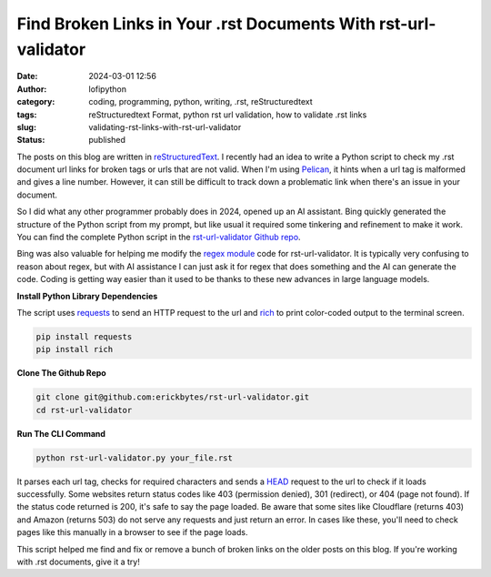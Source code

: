 Find Broken Links in Your .rst Documents With rst-url-validator
###############################################################
:date: 2024-03-01 12:56
:author: lofipython
:category: coding, programming, python, writing, .rst, reStructuredtext
:tags: reStructuredtext Format, python rst url validation, how to validate .rst links
:slug: validating-rst-links-with-rst-url-validator
:status: published

The posts on this blog are written in `reStructuredText <https://www.writethedocs.org/guide/writing/reStructuredText/>`__. 
I recently had an idea to write a Python script to check my .rst document url links for broken tags or urls that are not valid. 
When I'm using `Pelican <https://pypi.org/project/pelican/>`__, it hints when a url tag is malformed and gives a line number.
However, it can still be difficult to track down a problematic link when there's an issue in your document.

So I did what any other programmer probably does in 2024, opened up an AI assistant. Bing quickly generated the structure 
of the Python script from my prompt, but like usual it required some tinkering and refinement to make it work.
You can find the complete Python script in the `rst-url-validator Github repo <https://github.com/erickbytes/rst-url-validator>`__.

Bing was also valuable for helping me modify the `regex module <https://docs.python.org/3/howto/regex.html>`__ code 
for rst-url-validator. It is typically very confusing to reason about regex, 
but with AI assistance I can just ask it for regex that does something and 
the AI can generate the code. Coding is getting way easier than it used to be thanks 
to these new advances in large language models.


**Install Python Library Dependencies**

The script uses `requests <https://pypi.org/project/requests/>`__ to send an HTTP request to the url 
and `rich <https://pypi.org/project/rich/>`__ to print color-coded output to the terminal screen. 

.. code:: console

   pip install requests
   pip install rich


**Clone The Github Repo**

.. code:: console

   git clone git@github.com:erickbytes/rst-url-validator.git
   cd rst-url-validator


**Run The CLI Command**

.. code:: console

   python rst-url-validator.py your_file.rst


.. image:: {static}/images/rst-report.png
  :alt: validate .rst document urls with python


It parses each url tag, checks for required characters and sends a `HEAD <https://developer.mozilla.org/en-US/docs/Web/HTTP/Methods/HEAD>`__ request 
to the url to check if it loads successfully. Some websites return status codes like 403 (permission denied), 301 (redirect), or 404 (page not found). 
If the status code returned is 200, it's safe to say the page loaded. Be aware that some sites like Cloudflare (returns 403) and Amazon (returns 503) do not serve 
any requests and just return an error. In cases like these, you'll need to check pages like this manually in a browser to see if the page loads.

This script helped me find and fix or remove a bunch of broken links on the older posts on this blog. If you're working with .rst documents, give it a try!